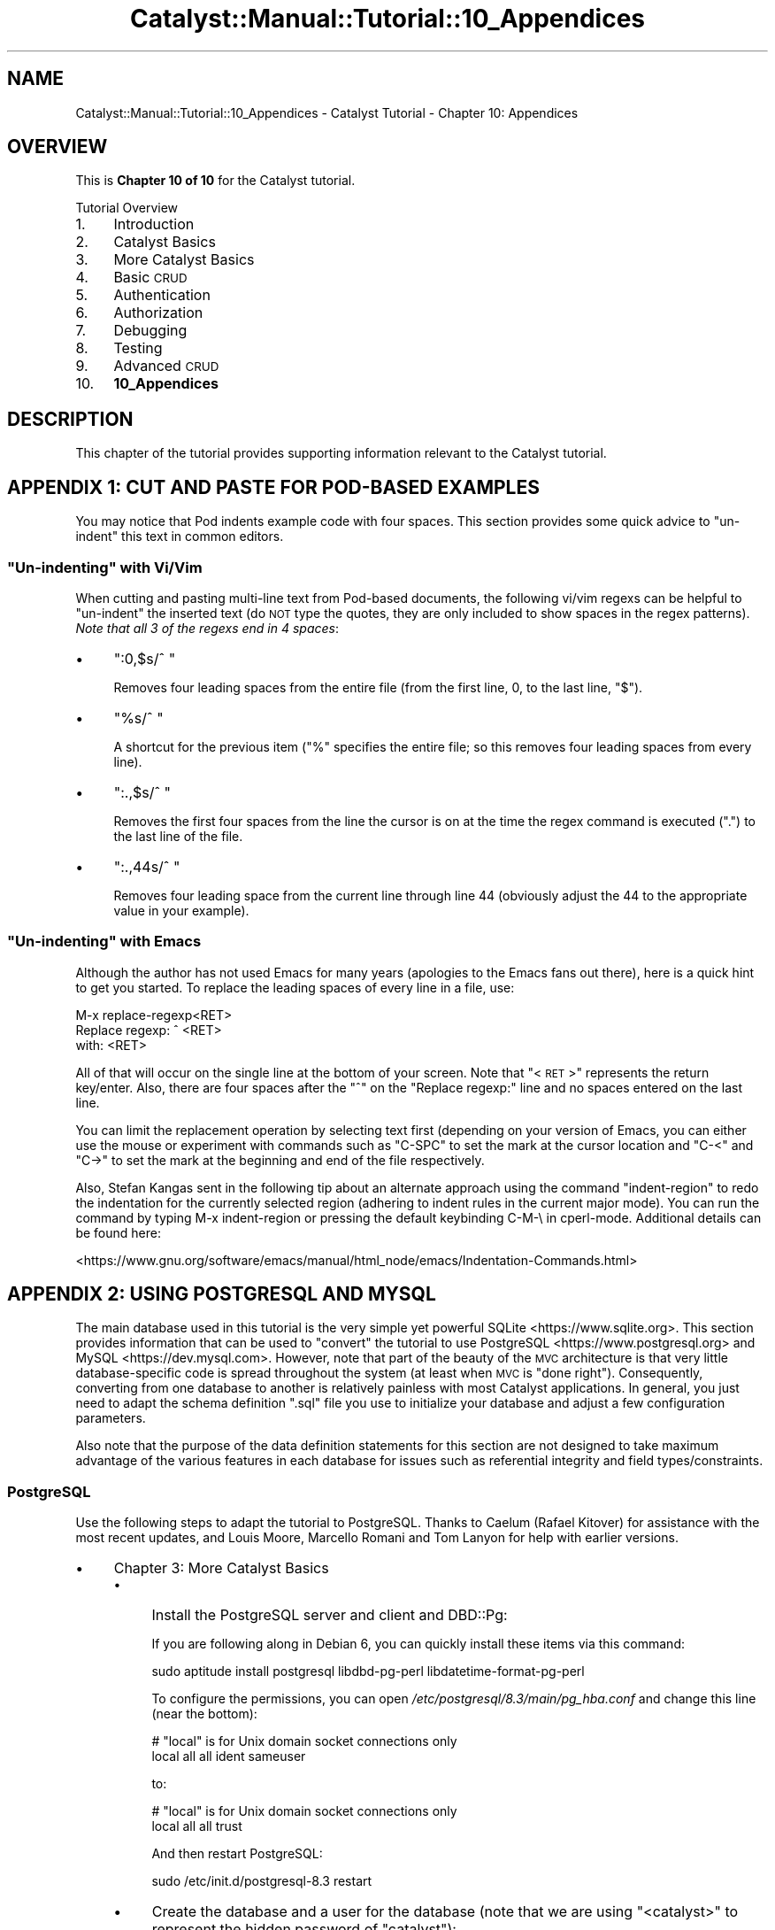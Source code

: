 .\" Automatically generated by Pod::Man 4.11 (Pod::Simple 3.35)
.\"
.\" Standard preamble:
.\" ========================================================================
.de Sp \" Vertical space (when we can't use .PP)
.if t .sp .5v
.if n .sp
..
.de Vb \" Begin verbatim text
.ft CW
.nf
.ne \\$1
..
.de Ve \" End verbatim text
.ft R
.fi
..
.\" Set up some character translations and predefined strings.  \*(-- will
.\" give an unbreakable dash, \*(PI will give pi, \*(L" will give a left
.\" double quote, and \*(R" will give a right double quote.  \*(C+ will
.\" give a nicer C++.  Capital omega is used to do unbreakable dashes and
.\" therefore won't be available.  \*(C` and \*(C' expand to `' in nroff,
.\" nothing in troff, for use with C<>.
.tr \(*W-
.ds C+ C\v'-.1v'\h'-1p'\s-2+\h'-1p'+\s0\v'.1v'\h'-1p'
.ie n \{\
.    ds -- \(*W-
.    ds PI pi
.    if (\n(.H=4u)&(1m=24u) .ds -- \(*W\h'-12u'\(*W\h'-12u'-\" diablo 10 pitch
.    if (\n(.H=4u)&(1m=20u) .ds -- \(*W\h'-12u'\(*W\h'-8u'-\"  diablo 12 pitch
.    ds L" ""
.    ds R" ""
.    ds C` ""
.    ds C' ""
'br\}
.el\{\
.    ds -- \|\(em\|
.    ds PI \(*p
.    ds L" ``
.    ds R" ''
.    ds C`
.    ds C'
'br\}
.\"
.\" Escape single quotes in literal strings from groff's Unicode transform.
.ie \n(.g .ds Aq \(aq
.el       .ds Aq '
.\"
.\" If the F register is >0, we'll generate index entries on stderr for
.\" titles (.TH), headers (.SH), subsections (.SS), items (.Ip), and index
.\" entries marked with X<> in POD.  Of course, you'll have to process the
.\" output yourself in some meaningful fashion.
.\"
.\" Avoid warning from groff about undefined register 'F'.
.de IX
..
.nr rF 0
.if \n(.g .if rF .nr rF 1
.if (\n(rF:(\n(.g==0)) \{\
.    if \nF \{\
.        de IX
.        tm Index:\\$1\t\\n%\t"\\$2"
..
.        if !\nF==2 \{\
.            nr % 0
.            nr F 2
.        \}
.    \}
.\}
.rr rF
.\" ========================================================================
.\"
.IX Title "Catalyst::Manual::Tutorial::10_Appendices 3pm"
.TH Catalyst::Manual::Tutorial::10_Appendices 3pm "2020-04-22" "perl v5.30.0" "User Contributed Perl Documentation"
.\" For nroff, turn off justification.  Always turn off hyphenation; it makes
.\" way too many mistakes in technical documents.
.if n .ad l
.nh
.SH "NAME"
Catalyst::Manual::Tutorial::10_Appendices \- Catalyst Tutorial \- Chapter 10: Appendices
.SH "OVERVIEW"
.IX Header "OVERVIEW"
This is \fBChapter 10 of 10\fR for the Catalyst tutorial.
.PP
Tutorial Overview
.IP "1." 4
Introduction
.IP "2." 4
Catalyst Basics
.IP "3." 4
More Catalyst Basics
.IP "4." 4
Basic \s-1CRUD\s0
.IP "5." 4
Authentication
.IP "6." 4
Authorization
.IP "7." 4
Debugging
.IP "8." 4
Testing
.IP "9." 4
Advanced \s-1CRUD\s0
.IP "10." 4
\&\fB10_Appendices\fR
.SH "DESCRIPTION"
.IX Header "DESCRIPTION"
This chapter of the tutorial provides supporting information relevant to
the Catalyst tutorial.
.SH "APPENDIX 1: CUT AND PASTE FOR POD-BASED EXAMPLES"
.IX Header "APPENDIX 1: CUT AND PASTE FOR POD-BASED EXAMPLES"
You may notice that Pod indents example code with four spaces.  This
section provides some quick advice to \*(L"un-indent\*(R" this text in common
editors.
.ie n .SS """Un-indenting"" with Vi/Vim"
.el .SS "``Un-indenting'' with Vi/Vim"
.IX Subsection "Un-indenting with Vi/Vim"
When cutting and pasting multi-line text from Pod-based documents, the
following vi/vim regexs can be helpful to \*(L"un-indent\*(R" the inserted text
(do \s-1NOT\s0 type the quotes, they are only included to show spaces in the
regex patterns).  \fINote that all 3 of the regexs end in 4 spaces\fR:
.IP "\(bu" 4
\&\f(CW":0,$s/^    "\fR
.Sp
Removes four leading spaces from the entire file (from the first line,
\&\f(CW0\fR, to the last line, \f(CW\*(C`$\*(C'\fR).
.IP "\(bu" 4
\&\f(CW"%s/^    "\fR
.Sp
A shortcut for the previous item (\f(CW\*(C`%\*(C'\fR specifies the entire file; so
this removes four leading spaces from every line).
.IP "\(bu" 4
\&\f(CW":.,$s/^    "\fR
.Sp
Removes the first four spaces from the line the cursor is on at the time
the regex command is executed (\*(L".\*(R") to the last line of the file.
.IP "\(bu" 4
\&\f(CW":.,44s/^    "\fR
.Sp
Removes four leading space from the current line through line 44
(obviously adjust the \f(CW44\fR to the appropriate value in your example).
.ie n .SS """Un-indenting"" with Emacs"
.el .SS "``Un-indenting'' with Emacs"
.IX Subsection "Un-indenting with Emacs"
Although the author has not used Emacs for many years (apologies to
the Emacs fans out there), here is a quick hint to get you started.  To
replace the leading spaces of every line in a file, use:
.PP
.Vb 3
\&    M\-x replace\-regexp<RET>
\&    Replace regexp: ^    <RET>
\&    with: <RET>
.Ve
.PP
All of that will occur on the single line at the bottom of your screen.
Note that \*(L"<\s-1RET\s0>\*(R" represents the return key/enter.  Also, there are
four spaces after the \*(L"^\*(R" on the \*(L"Replace regexp:\*(R" line and no spaces
entered on the last line.
.PP
You can limit the replacement operation by selecting text first (depending
on your version of Emacs, you can either use the mouse or experiment with
commands such as \f(CW\*(C`C\-SPC\*(C'\fR to set the mark at the cursor location and
\&\f(CW\*(C`C\-<\*(C'\fR and \f(CW\*(C`C\->\*(C'\fR to set the mark at the beginning and end of the
file respectively.
.PP
Also, Stefan Kangas sent in the following tip about an alternate
approach using the command \f(CW\*(C`indent\-region\*(C'\fR to redo the indentation
for the currently selected region (adhering to indent rules in the
current major mode). You can run the command by typing M\-x
indent-region or pressing the default keybinding C\-M\-\e in cperl-mode.
Additional details can be found here:
.PP
<https://www.gnu.org/software/emacs/manual/html_node/emacs/Indentation\-Commands.html>
.SH "APPENDIX 2: USING POSTGRESQL AND MYSQL"
.IX Header "APPENDIX 2: USING POSTGRESQL AND MYSQL"
The main database used in this tutorial is the very simple yet powerful
SQLite <https://www.sqlite.org>.  This section provides information
that can be used to \*(L"convert\*(R" the tutorial to use
PostgreSQL <https://www.postgresql.org> and
MySQL <https://dev.mysql.com>.  However, note that part of
the beauty of the \s-1MVC\s0 architecture is that very little database-specific
code is spread throughout the system (at least when \s-1MVC\s0 is \*(L"done
right\*(R").  Consequently, converting from one database to another is
relatively painless with most Catalyst applications.  In general, you
just need to adapt the schema definition \f(CW\*(C`.sql\*(C'\fR file you use to
initialize your database and adjust a few configuration parameters.
.PP
Also note that the purpose of the data definition statements for this
section are not designed to take maximum advantage of the various
features in each database for issues such as referential integrity and
field types/constraints.
.SS "PostgreSQL"
.IX Subsection "PostgreSQL"
Use the following steps to adapt the tutorial to PostgreSQL.  Thanks
to Caelum (Rafael Kitover) for assistance with the most recent
updates, and Louis Moore, Marcello Romani and Tom Lanyon for help with
earlier versions.
.IP "\(bu" 4
Chapter 3: More Catalyst Basics
.RS 4
.IP "\(bu" 4
Install the PostgreSQL server and client and DBD::Pg:
.Sp
If you are following along in Debian 6, you can quickly install these
items via this command:
.Sp
.Vb 1
\&    sudo aptitude install postgresql libdbd\-pg\-perl libdatetime\-format\-pg\-perl
.Ve
.Sp
To configure the permissions, you can open
\&\fI/etc/postgresql/8.3/main/pg_hba.conf\fR and change this line (near the
bottom):
.Sp
.Vb 2
\&    # "local" is for Unix domain socket connections only
\&    local   all         all                               ident sameuser
.Ve
.Sp
to:
.Sp
.Vb 2
\&    # "local" is for Unix domain socket connections only
\&    local   all         all                               trust
.Ve
.Sp
And then restart PostgreSQL:
.Sp
.Vb 1
\&    sudo /etc/init.d/postgresql\-8.3 restart
.Ve
.IP "\(bu" 4
Create the database and a user for the database (note that we are
using \*(L"<catalyst>\*(R" to represent the hidden password of
\&\*(L"catalyst\*(R"):
.Sp
.Vb 9
\&    $ sudo \-u postgres createuser \-P catappuser
\&    Enter password for new role: <catalyst>
\&    Enter it again: <catalyst>
\&    Shall the new role be a superuser? (y/n) n
\&    Shall the new role be allowed to create databases? (y/n) n
\&    Shall the new role be allowed to create more new roles? (y/n) n
\&    CREATE ROLE
\&    $ sudo \-u postgres createdb \-O catappuser catappdb
\&    CREATE DATABASE
.Ve
.IP "\(bu" 4
Create the \f(CW\*(C`.sql\*(C'\fR file and load the data:
.RS 4
.IP "\(bu" 4
Open the \fImyapp01_psql.sql\fR in your editor and enter:
.Sp
.Vb 9
\&    \-\-
\&    \-\- Drops just in case you are reloading
\&    \-\-\-
\&    DROP TABLE IF EXISTS books CASCADE;
\&    DROP TABLE IF EXISTS authors CASCADE;
\&    DROP TABLE IF EXISTS book_authors CASCADE;
\&    DROP TABLE IF EXISTS users CASCADE;
\&    DROP TABLE IF EXISTS roles CASCADE;
\&    DROP TABLE IF EXISTS user_roles CASCADE;
\&
\&    \-\-
\&    \-\- Create a very simple database to hold book and author information
\&    \-\-
\&    CREATE TABLE books (
\&        id          SERIAL PRIMARY KEY,
\&        title       TEXT ,
\&        rating      INTEGER,
\&        \-\- Manually add these later
\&        \-\- created     TIMESTAMP NOT NULL DEFAULT now(),
\&        \-\- updated     TIMESTAMP
\&    );
\&
\&    CREATE TABLE authors (
\&        id          SERIAL PRIMARY KEY,
\&        first_name  TEXT,
\&        last_name   TEXT
\&    );
\&
\&    \-\- \*(Aqbook_authors\*(Aq is a many\-to\-many join table between books & authors
\&    CREATE TABLE book_authors (
\&        book_id     INTEGER REFERENCES books(id) ON DELETE CASCADE ON UPDATE CASCADE,
\&        author_id   INTEGER REFERENCES authors(id) ON DELETE CASCADE ON UPDATE CASCADE,
\&        PRIMARY KEY (book_id, author_id)
\&    );
\&
\&    \-\-\-
\&    \-\-\- Load some sample data
\&    \-\-\-
\&    INSERT INTO books (title, rating) VALUES (\*(AqCCSP SNRS Exam Certification Guide\*(Aq, 5);
\&    INSERT INTO books (title, rating) VALUES (\*(AqTCP/IP Illustrated, Volume 1\*(Aq, 5);
\&    INSERT INTO books (title, rating) VALUES (\*(AqInternetworking with TCP/IP Vol.1\*(Aq, 4);
\&    INSERT INTO books (title, rating) VALUES (\*(AqPerl Cookbook\*(Aq, 5);
\&    INSERT INTO books (title, rating) VALUES (\*(AqDesigning with Web Standards\*(Aq, 5);
\&    INSERT INTO authors (first_name, last_name) VALUES (\*(AqGreg\*(Aq, \*(AqBastien\*(Aq);
\&    INSERT INTO authors (first_name, last_name) VALUES (\*(AqSara\*(Aq, \*(AqNasseh\*(Aq);
\&    INSERT INTO authors (first_name, last_name) VALUES (\*(AqChristian\*(Aq, \*(AqDegu\*(Aq);
\&    INSERT INTO authors (first_name, last_name) VALUES (\*(AqRichard\*(Aq, \*(AqStevens\*(Aq);
\&    INSERT INTO authors (first_name, last_name) VALUES (\*(AqDouglas\*(Aq, \*(AqComer\*(Aq);
\&    INSERT INTO authors (first_name, last_name) VALUES (\*(AqTom\*(Aq, \*(AqChristiansen\*(Aq);
\&    INSERT INTO authors (first_name, last_name) VALUES (\*(AqNathan\*(Aq, \*(AqTorkington\*(Aq);
\&    INSERT INTO authors (first_name, last_name) VALUES (\*(AqJeffrey\*(Aq, \*(AqZeldman\*(Aq);
\&    INSERT INTO book_authors VALUES (1, 1);
\&    INSERT INTO book_authors VALUES (1, 2);
\&    INSERT INTO book_authors VALUES (1, 3);
\&    INSERT INTO book_authors VALUES (2, 4);
\&    INSERT INTO book_authors VALUES (3, 5);
\&    INSERT INTO book_authors VALUES (4, 6);
\&    INSERT INTO book_authors VALUES (4, 7);
\&    INSERT INTO book_authors VALUES (5, 8);
.Ve
.IP "\(bu" 4
Load the data:
.Sp
.Vb 10
\&    $ psql \-U catappuser \-W catappdb \-f myapp01_psql.sql
\&    Password for user catappuser:
\&    psql:myapp01_psql.sql:8: NOTICE:  CREATE TABLE will create implicit sequence "books_id_seq" for serial column "books.id"
\&    psql:myapp01_psql.sql:8: NOTICE:  CREATE TABLE / PRIMARY KEY will create implicit index "books_pkey" for table "books"
\&    CREATE TABLE
\&    psql:myapp01_psql.sql:15: NOTICE:  CREATE TABLE / PRIMARY KEY will create implicit index "book_authors_pkey" for table "book_authors"
\&    CREATE TABLE
\&    psql:myapp01_psql.sql:21: NOTICE:  CREATE TABLE will create implicit sequence "authors_id_seq" for serial column "authors.id"
\&    psql:myapp01_psql.sql:21: NOTICE:  CREATE TABLE / PRIMARY KEY will create implicit index "authors_pkey" for table "authors"
\&    CREATE TABLE
\&    INSERT 0 1
\&    INSERT 0 1
\&    INSERT 0 1
\&    ...
.Ve
.IP "\(bu" 4
Make sure the data loaded correctly:
.Sp
.Vb 3
\&    $ psql \-U catappuser \-W catappdb
\&    Password for user catappuser: <catalyst>
\&    Welcome to psql 8.3.7, the PostgreSQL interactive terminal.
\&
\&    Type:  \ecopyright for distribution terms
\&           \eh for help with SQL commands
\&           \e? for help with psql commands
\&           \eg or terminate with semicolon to execute query
\&           \eq to quit
\&
\&    catappdb=> \edt
\&                 List of relations
\&     Schema |     Name     | Type  |   Owner
\&    \-\-\-\-\-\-\-\-+\-\-\-\-\-\-\-\-\-\-\-\-\-\-+\-\-\-\-\-\-\-+\-\-\-\-\-\-\-\-\-\-\-\-
\&     public | authors      | table | catappuser
\&     public | book_authors | table | catappuser
\&     public | books        | table | catappuser
\&    (3 rows)
\&
\&    catappdb=> select * from books;
\&     id |               title                | rating
\&    \-\-\-\-+\-\-\-\-\-\-\-\-\-\-\-\-\-\-\-\-\-\-\-\-\-\-\-\-\-\-\-\-\-\-\-\-\-\-\-\-+\-\-\-\-\-\-\-\-
\&      1 | CCSP SNRS Exam Certification Guide |      5
\&      2 | TCP/IP Illustrated, Volume 1       |      5
\&      3 | Internetworking with TCP/IP Vol.1  |      4
\&      4 | Perl Cookbook                      |      5
\&      5 | Designing with Web Standards       |      5
\&    (5 rows)
\&
\&    catappdb=>
.Ve
.RE
.RS 4
.RE
.IP "\(bu" 4
After the steps where you:
.Sp
.Vb 1
\&    edit lib/MyApp.pm
\&
\&    create lib/MyAppDB.pm
\&
\&    create lib/MyAppDB/Book.pm
\&
\&    create lib/MyAppDB/Author.pm
\&
\&    create lib/MyAppDB/BookAuthor.pm
.Ve
.IP "\(bu" 4
Generate the model using the Catalyst \*(L"_create.pl\*(R" script:
.Sp
.Vb 4
\&    $ rm lib/MyApp/Model/DB.pm   # Delete just in case already there
\&    $ script/myapp_create.pl model DB DBIC::Schema MyApp::Schema \e
\&        create=static components=TimeStamp,PassphraseColumn \e
\&        \*(Aqdbi:Pg:dbname=catappdb\*(Aq \*(Aqcatappuser\*(Aq \*(Aqcatalyst\*(Aq \*(Aq{ AutoCommit => 1 }\*(Aq
.Ve
.RE
.RS 4
.RE
.IP "\(bu" 4
Chapter 4: Basic \s-1CRUD\s0
.Sp
Add Datetime Columns to Our Existing Books Table
.Sp
.Vb 7
\&    $ psql \-U catappuser \-W catappdb
\&    ...
\&    catappdb=> ALTER TABLE books ADD created TIMESTAMP NOT NULL DEFAULT now();
\&    ALTER TABLE
\&    catappdb=> ALTER TABLE books ADD updated TIMESTAMP;
\&    ALTER TABLE
\&    catappdb=> \eq
.Ve
.Sp
Re-generate the model using the Catalyst \*(L"_create.pl\*(R" script:
.Sp
.Vb 3
\&    $ script/myapp_create.pl model DB DBIC::Schema MyApp::Schema \e
\&        create=static components=TimeStamp,PassphraseColumn \e
\&        \*(Aqdbi:Pg:dbname=catappdb\*(Aq \*(Aqcatappuser\*(Aq \*(Aqcatalyst\*(Aq \*(Aq{ AutoCommit => 1 }\*(Aq
.Ve
.IP "\(bu" 4
Chapter 5: Authentication
.RS 4
.IP "\(bu" 4
Create the \f(CW\*(C`.sql\*(C'\fR file for the user/roles data:
.Sp
Open \fImyapp02_psql.sql\fR in your editor and enter:
.Sp
.Vb 3
\&    \-\-
\&    \-\- Add users and roles tables, along with a many\-to\-many join table
\&    \-\-
\&
\&    CREATE TABLE users (
\&        id            SERIAL PRIMARY KEY,
\&        username      TEXT,
\&        password      TEXT,
\&        email_address TEXT,
\&        first_name    TEXT,
\&        last_name     TEXT,
\&        active        INTEGER
\&    );
\&
\&    CREATE TABLE roles (
\&        id   SERIAL PRIMARY KEY,
\&        role TEXT
\&    );
\&
\&    CREATE TABLE user_roles (
\&        user_id INTEGER REFERENCES users(id) ON DELETE CASCADE ON UPDATE CASCADE,
\&        role_id INTEGER REFERENCES roles(id) ON DELETE CASCADE ON UPDATE CASCADE,
\&        PRIMARY KEY (user_id, role_id)
\&    );
\&
\&    \-\-
\&    \-\- Load up some initial test data
\&    \-\-
\&    INSERT INTO users (username, password, email_address, first_name, last_name, active)
\&        VALUES (\*(Aqtest01\*(Aq, \*(Aqmypass\*(Aq, \*(Aqt01@na.com\*(Aq, \*(AqJoe\*(Aq,  \*(AqBlow\*(Aq, 1);
\&    INSERT INTO users (username, password, email_address, first_name, last_name, active)
\&        VALUES (\*(Aqtest02\*(Aq, \*(Aqmypass\*(Aq, \*(Aqt02@na.com\*(Aq, \*(AqJane\*(Aq, \*(AqDoe\*(Aq,  1);
\&    INSERT INTO users (username, password, email_address, first_name, last_name, active)
\&        VALUES (\*(Aqtest03\*(Aq, \*(Aqmypass\*(Aq, \*(Aqt03@na.com\*(Aq, \*(AqNo\*(Aq,   \*(AqGo\*(Aq,   0);
\&    INSERT INTO roles (role) VALUES (\*(Aquser\*(Aq);
\&    INSERT INTO roles (role) VALUES (\*(Aqadmin\*(Aq);
\&    INSERT INTO user_roles VALUES (1, 1);
\&    INSERT INTO user_roles VALUES (1, 2);
\&    INSERT INTO user_roles VALUES (2, 1);
\&    INSERT INTO user_roles VALUES (3, 1);
.Ve
.IP "\(bu" 4
Load the data:
.Sp
.Vb 10
\&    $ psql \-U catappuser \-W catappdb \-f myapp02_psql.sql
\&    Password for user catappuser: <catalyst>
\&    psql:myapp02_psql.sql:13: NOTICE:  CREATE TABLE will create implicit sequence "users_id_seq" for serial column "users.id"
\&    psql:myapp02_psql.sql:13: NOTICE:  CREATE TABLE / PRIMARY KEY will create implicit index "users_pkey" for table "users"
\&    CREATE TABLE
\&    psql:myapp02_psql.sql:18: NOTICE:  CREATE TABLE will create implicit sequence "roles_id_seq" for serial column "roles.id"
\&    psql:myapp02_psql.sql:18: NOTICE:  CREATE TABLE / PRIMARY KEY will create implicit index "roles_pkey" for table "roles"
\&    CREATE TABLE
\&    psql:myapp02_psql.sql:24: NOTICE:  CREATE TABLE / PRIMARY KEY will create implicit index "user_roles_pkey" for table "user_roles"
\&    CREATE TABLE
\&    INSERT 0 1
\&    INSERT 0 1
\&    INSERT 0 1
\&    INSERT 0 1
\&    INSERT 0 1
\&    INSERT 0 1
\&    INSERT 0 1
\&    INSERT 0 1
\&    INSERT 0 1
.Ve
.Sp
Confirm with:
.Sp
.Vb 8
\&    $ psql \-U catappuser \-W catappdb \-c "select * from users"
\&    Password for user catappuser: <catalyst>
\&     id | username | password | email_address | first_name | last_name | active
\&    \-\-\-\-+\-\-\-\-\-\-\-\-\-\-+\-\-\-\-\-\-\-\-\-\-+\-\-\-\-\-\-\-\-\-\-\-\-\-\-\-+\-\-\-\-\-\-\-\-\-\-\-\-+\-\-\-\-\-\-\-\-\-\-\-+\-\-\-\-\-\-\-\-
\&      1 | test01   | mypass   | t01@na.com    | Joe        | Blow      |      1
\&      2 | test02   | mypass   | t02@na.com    | Jane       | Doe       |      1
\&      3 | test03   | mypass   | t03@na.com    | No         | Go        |      0
\&    (3 rows)
.Ve
.IP "\(bu" 4
Modify \fIset_hashed_passwords.pl\fR to match the following (the only difference
is the \f(CW\*(C`connect\*(C'\fR line):
.Sp
.Vb 1
\&    #!/usr/bin/perl
\&
\&    use strict;
\&    use warnings;
\&
\&    use MyApp::Schema;
\&
\&    my $schema = MyApp::Schema\->connect(\*(Aqdbi:Pg:dbname=catappdb\*(Aq, \*(Aqcatappuser\*(Aq, \*(Aqcatalyst\*(Aq);
\&
\&    my @users = $schema\->resultset(\*(AqUsers\*(Aq)\->all;
\&
\&    foreach my $user (@users) {
\&        $user\->password(\*(Aqmypass\*(Aq);
\&        $user\->update;
\&    }
.Ve
.Sp
Run the \fIset_hashed_passwords.pl\fR as per the \*(L"normal\*(R" flow of the
tutorial:
.Sp
.Vb 1
\&    $ perl \-Ilib set_hashed_passwords.pl
.Ve
.Sp
You can verify that it worked with this command:
.Sp
.Vb 1
\&    $ psql \-U catappuser \-W catappdb \-c "select * from users"
.Ve
.RE
.RS 4
.RE
.SS "MySQL"
.IX Subsection "MySQL"
Use the following steps to adapt the tutorial to MySQL.  Thanks to Jim
Howard for the help and Zsolt Zemancsik for the up to date fixes.
.IP "\(bu" 4
Chapter 3: Catalyst Basics
.RS 4
.IP "\(bu" 4
Install the required software:
.RS 4
.IP "\(bu" 4
The MySQL database server and client utility.
.IP "\(bu" 4
The Perl DBD::MySQL module
.RE
.RS 4
.Sp
For CentOS users (see
Catalyst::Manual::Installation::CentOS4),
you can use the following commands to install the software and start the MySQL
daemon:
.Sp
.Vb 2
\&    yum \-y install mysql mysql\-server
\&    service mysqld start
.Ve
.Sp
For Debian users you can use the following commands to install the software and start the MySQL
daemon:
.Sp
.Vb 2
\&    apt\-get install mysql\-client mysql\-server
\&    /etc/init.d/mysql start
.Ve
.Sp
\&\fB\s-1NOTE:\s0\fR The tutorial is based on Foreign Keys in database which is supported by InnoDB.
Only MySQL 5.0 and above supports InnoDB storage Engine so you need to have InnoDB support
in you MySQL. You can simply figure out that your install supports it or not:
.Sp
.Vb 3
\&    # mysql \-u root \-p
\&    Enter password:
\&    Welcome to the MySQL monitor.  Commands end with ; or \eg.
\&
\&    Type \*(Aqhelp;\*(Aq or \*(Aq\eh\*(Aq for help. Type \*(Aq\ec\*(Aq to clear the current input
\&    statement.
\&
\&    mysql> SHOW VARIABLES LIKE \*(Aqhave_innodb\*(Aq;
\&    +\-\-\-\-\-\-\-\-\-\-\-\-\-\-\-+\-\-\-\-\-\-\-+
\&    | Variable_name | Value |
\&    +\-\-\-\-\-\-\-\-\-\-\-\-\-\-\-+\-\-\-\-\-\-\-+
\&    | have_innodb   | YES   |
\&    +\-\-\-\-\-\-\-\-\-\-\-\-\-\-\-+\-\-\-\-\-\-\-+
\&    1 row in set (0.01 sec)
\&
\&    mysql> exit
\&    Bye
.Ve
.Sp
If the Value is \*(L"\s-1YES\*(R"\s0 you can use your setup (Debian based mysql supports it by default).
Else, you need to configure your my.cnf or start your MySQL daemon without \-\-skip\-innodb option.
.RE
.IP "\(bu" 4
Create the database and set the permissions:
.Sp
.Vb 3
\&    # mysql \-u root \-p
\&    Enter password:
\&    Welcome to the MySQL monitor.  Commands end with ; or \eg.
\&
\&    Type \*(Aqhelp;\*(Aq or \*(Aq\eh\*(Aq for help. Type \*(Aq\ec\*(Aq to clear the current input statement.
\&
\&    mysql> CREATE DATABASE \`myapp\`;
\&    Query OK, 1 row affected (0.01 sec)
\&
\&    mysql> GRANT ALL PRIVILEGES ON myapp.* TO \*(Aqtutorial\*(Aq@\*(Aqlocalhost\*(Aq IDENTIFIED BY \*(Aqyourpassword\*(Aq;
\&    Query OK, 0 rows affected (0.00 sec)
\&
\&    mysql> FLUSH PRIVILEGES;
\&    Query OK, 0 rows affected (0.00 sec)
\&
\&    mysql> exit
\&    Bye
.Ve
.IP "\(bu" 4
Create the \f(CW\*(C`.sql\*(C'\fR file and load the data:
.RS 4
.IP "\(bu" 4
Open the \fImyapp01_mysql.sql\fR in your editor and enter:
.Sp
.Vb 10
\&    \-\-
\&    \-\- Create a very simple database to hold book and author information
\&    \-\-
\&    CREATE TABLE IF NOT EXISTS \`books\` (
\&        \`id\` int(11) NOT NULL AUTO_INCREMENT,
\&        \`title\` text CHARACTER SET utf8,
\&        \`rating\` int(11) DEFAULT NULL,
\&        PRIMARY KEY (\`id\`)
\&    ) ENGINE=InnoDB  DEFAULT CHARSET=utf8;
\&    \-\- \*(Aqbook_authors\*(Aq is a many\-to\-many join table between books & authors
\&    CREATE TABLE IF NOT EXISTS \`book_authors\` (
\&        \`book_id\` int(11) NOT NULL DEFAULT \*(Aq0\*(Aq,
\&        \`author_id\` int(11) NOT NULL DEFAULT \*(Aq0\*(Aq,
\&        PRIMARY KEY (\`book_id\`,\`author_id\`),
\&        KEY \`author_id\` (\`author_id\`)
\&    ) ENGINE=InnoDB DEFAULT CHARSET=utf8;
\&    CREATE TABLE IF NOT EXISTS \`authors\` (
\&        \`id\` int(11) NOT NULL AUTO_INCREMENT,
\&        \`first_name\` text CHARACTER SET utf8,
\&        \`last_name\` text CHARACTER SET utf8,
\&        PRIMARY KEY (\`id\`)
\&    ) ENGINE=InnoDB  DEFAULT CHARSET=utf8;
\&    \-\-\-
\&    \-\-\- Load some sample data
\&    \-\-\-
\&    INSERT INTO \`books\` (\`id\`, \`title\`, \`rating\`) VALUES
\&    (1, \*(AqCCSP SNRS Exam Certification Guide\*(Aq, 5),
\&    (2, \*(AqTCP/IP Illustrated, Volume 1\*(Aq, 5),
\&    (3, \*(AqInternetworking with TCP/IP Vol.1\*(Aq, 4),
\&    (4, \*(AqPerl Cookbook\*(Aq, 5),
\&    (5, \*(AqDesigning with Web Standards\*(Aq, 5);
\&
\&    INSERT INTO \`book_authors\` (\`book_id\`, \`author_id\`) VALUES
\&    (1, 1),
\&    (1, 2),
\&    (1, 3),
\&    (2, 4),
\&    (3, 5),
\&    (4, 6),
\&    (4, 7),
\&    (5, 8);
\&
\&    INSERT INTO \`authors\` (\`id\`, \`first_name\`, \`last_name\`) VALUES
\&    (1, \*(AqGreg\*(Aq, \*(AqBastien\*(Aq),
\&    (2, \*(AqSara\*(Aq, \*(AqNasseh\*(Aq),
\&    (3, \*(AqChristian\*(Aq, \*(AqDegu\*(Aq),
\&    (4, \*(AqRichard\*(Aq, \*(AqStevens\*(Aq),
\&    (5, \*(AqDouglas\*(Aq, \*(AqComer\*(Aq),
\&    (6, \*(AqTom\*(Aq, \*(AqChristiansen\*(Aq),
\&    (7, \*(AqNathan\*(Aq, \*(AqTorkington\*(Aq),
\&    (8, \*(AqJeffrey\*(Aq, \*(AqZeldman\*(Aq);
\&
\&    ALTER TABLE \`book_authors\`
\&    ADD CONSTRAINT \`book_author_ibfk_2\` FOREIGN KEY (\`author_id\`) REFERENCES \`authors\` (\`id\`) ON DELETE CASCADE ON UPDATE CASCADE,
\&    ADD CONSTRAINT \`book_author_ibfk_1\` FOREIGN KEY (\`book_id\`) REFERENCES \`books\` (\`id\`) ON DELETE CASCADE ON UPDATE CASCADE;
.Ve
.IP "\(bu" 4
Load the data:
.Sp
.Vb 1
\&    mysql \-u tutorial \-p myapp < myapp01_mysql.sql
.Ve
.IP "\(bu" 4
Make sure the data loaded correctly:
.Sp
.Vb 3
\&    $ mysql \-u tutorial \-p myapp
\&    Reading table information for completion of table and column names
\&    You can turn off this feature to get a quicker startup with \-A
\&
\&    Welcome to the MySQL monitor.  Commands end with ; or \eg.
\&
\&    Type \*(Aqhelp;\*(Aq or \*(Aq\eh\*(Aq for help. Type \*(Aq\ec\*(Aq to clear the buffer.
\&
\&    mysql> show tables;
\&    +\-\-\-\-\-\-\-\-\-\-\-\-\-\-\-\-\-+
\&    | Tables_in_myapp |
\&    +\-\-\-\-\-\-\-\-\-\-\-\-\-\-\-\-\-+
\&    | authors         |
\&    | book_authors    |
\&    | books           |
\&    +\-\-\-\-\-\-\-\-\-\-\-\-\-\-\-\-\-+
\&    3 rows in set (0.00 sec)
\&
\&    mysql> select * from books;
\&    +\-\-\-\-+\-\-\-\-\-\-\-\-\-\-\-\-\-\-\-\-\-\-\-\-\-\-\-\-\-\-\-\-\-\-\-\-\-\-\-\-+\-\-\-\-\-\-\-\-+
\&    | id | title                              | rating |
\&    +\-\-\-\-+\-\-\-\-\-\-\-\-\-\-\-\-\-\-\-\-\-\-\-\-\-\-\-\-\-\-\-\-\-\-\-\-\-\-\-\-+\-\-\-\-\-\-\-\-+
\&    |  1 | CCSP SNRS Exam Certification Guide |      5 |
\&    |  2 | TCP/IP Illustrated, Volume 1       |      5 |
\&    |  3 | Internetworking with TCP/IP Vol.1  |      4 |
\&    |  4 | Perl Cookbook                      |      5 |
\&    |  5 | Designing with Web Standards       |      5 |
\&    +\-\-\-\-+\-\-\-\-\-\-\-\-\-\-\-\-\-\-\-\-\-\-\-\-\-\-\-\-\-\-\-\-\-\-\-\-\-\-\-\-+\-\-\-\-\-\-\-\-+
\&    5 rows in set (0.00 sec)
\&
\&    mysql>
.Ve
.RE
.RS 4
.RE
.IP "\(bu" 4
Update the model:
.RS 4
.IP "\(bu" 4
Delete the existing model:
.Sp
.Vb 1
\&    rm lib/MyApp/Model/MyAppDB.pm
.Ve
.IP "\(bu" 4
Regenerate the model using the Catalyst \*(L"_create.pl\*(R" script:
.Sp
.Vb 2
\&    script/myapp_create.pl model DB DBIC::Schema MyApp::Schema create=static \e
\&        dbi:mysql:myapp \*(Aqtutorial\*(Aq \*(Aqyourpassword\*(Aq \*(Aq{ AutoCommit => 1 }\*(Aq
.Ve
.RE
.RS 4
.RE
.RE
.RS 4
.RE
.IP "\(bu" 4
Chapter 5: Authentication
.RS 4
.IP "\(bu" 4
Create the \f(CW\*(C`.sql\*(C'\fR file for the user/roles data:
.Sp
Open \fImyapp02_mysql.sql\fR in your editor and enter:
.Sp
.Vb 10
\&    \-\-
\&    \-\- Add users and roles tables, along with a many\-to\-many join table
\&    \-\-
\&    CREATE TABLE IF NOT EXISTS \`roles\` (
\&        \`id\` int(11) NOT NULL,
\&        \`role\` text CHARACTER SET utf8,
\&        PRIMARY KEY (\`id\`)
\&    ) ENGINE=InnoDB DEFAULT CHARSET=utf8;
\&    CREATE TABLE IF NOT EXISTS \`users\` (
\&        \`id\` int(11) NOT NULL,
\&        \`username\` text CHARACTER SET utf8,
\&        \`password\` text CHARACTER SET utf8,
\&        \`email_address\` text CHARACTER SET utf8,
\&        \`first_name\` text CHARACTER SET utf8,
\&        \`last_name\` text CHARACTER SET utf8,
\&        \`active\` int(11) DEFAULT NULL,
\&        PRIMARY KEY (\`id\`)
\&    ) ENGINE=InnoDB DEFAULT CHARSET=utf8;
\&    CREATE TABLE IF NOT EXISTS \`user_roles\` (
\&        \`user_id\` int(11) NOT NULL DEFAULT \*(Aq0\*(Aq,
\&        \`role_id\` int(11) NOT NULL DEFAULT \*(Aq0\*(Aq,
\&        PRIMARY KEY (\`user_id\`,\`role_id\`),
\&        KEY \`role_id\` (\`role_id\`)
\&    ) ENGINE=InnoDB DEFAULT CHARSET=utf8;
\&    \-\-
\&    \-\- Load up some initial test data
\&    \-\-
\&    INSERT INTO \`roles\` (\`id\`, \`role\`) VALUES
\&    (1, \*(Aquser\*(Aq),
\&    (2, \*(Aqadmin\*(Aq);
\&
\&    INSERT INTO \`users\` (\`id\`, \`username\`, \`password\`, \`email_address\`, \`first_name\`, \`last_name\`, \`active\`) VALUES
\&    (1, \*(Aqtest01\*(Aq, \*(Aqmypass\*(Aq, \*(Aqt01@na.com\*(Aq, \*(AqJoe\*(Aq, \*(AqBlow\*(Aq, 1),
\&    (2, \*(Aqtest02\*(Aq, \*(Aqmypass\*(Aq, \*(Aqt02@na.com\*(Aq, \*(AqJane\*(Aq, \*(AqDoe\*(Aq, 1),
\&    (3, \*(Aqtest03\*(Aq, \*(Aqmypass\*(Aq, \*(Aqt03@na.com\*(Aq, \*(AqNo\*(Aq, \*(AqGo\*(Aq, 0);
\&
\&    INSERT INTO \`user_roles\` (\`user_id\`, \`role_id\`) VALUES
\&    (1, 1),
\&    (2, 1),
\&    (3, 1),
\&    (1, 2);
\&
\&    ALTER TABLE \`user_roles
\&    ADD CONSTRAINT \`user_role_ibfk_2\` FOREIGN KEY (\`role_id\`) REFERENCES \`roles\` (\`id\`) ON DELETE CASCADE ON UPDATE CASCADE,
\&    ADD CONSTRAINT \`user_role_ibfk_1\` FOREIGN KEY (\`user_id\`) REFERENCES \`users\` (\`id\`) ON DELETE CASCADE ON UPDATE CASCADE;
.Ve
.IP "\(bu" 4
Load the user/roles data:
.Sp
.Vb 1
\&    mysql \-u tutorial \-p myapp < myapp02_mysql.sql
.Ve
.IP "\(bu" 4
Update the model:
.RS 4
.IP "\(bu" 4
Regenerate the model using the Catalyst \*(L"_create.pl\*(R" script:
.Sp
.Vb 2
\&    script/myapp_create.pl model DB DBIC::Schema MyApp::Schema create=static \e
\&        components=TimeStamp,PassphraseColumn dbi:mysql:myapp \*(Aqtutorial\*(Aq \*(Aqyourpassword\*(Aq \*(Aq{ AutoCommit => 1 }\*(Aq
.Ve
.RE
.RS 4
.RE
.IP "\(bu" 4
Create the \f(CW\*(C`.sql\*(C'\fR file for the hashed password data:
.Sp
Open \fImyapp03_mysql.sql\fR in your editor and enter:
.Sp
.Vb 6
\&    \-\-
\&    \-\- Convert passwords to SHA\-1 hashes
\&    \-\-
\&    UPDATE users SET password = \*(Aq{SSHA}esgz64CpHMo8pMfgIIszP13ft23z/zio04aCwNdm0wc6MDeloMUH4g==\*(Aq WHERE id = 1;
\&    UPDATE users SET password = \*(Aq{SSHA}FpGhpCJus+Ea9ne4ww8404HH+hJKW/fW+bAv1v6FuRUy2G7I2aoTRQ==\*(Aq WHERE id = 2;
\&    UPDATE users SET password = \*(Aq{SSHA}ZyGlpiHls8qFBSbHr3r5t/iqcZE602XLMbkSVRRNl6rF8imv1abQVg==\*(Aq WHERE id = 3;
.Ve
.IP "\(bu" 4
Load the user/roles data:
.Sp
.Vb 1
\&    mysql \-u tutorial \-p myapp < myapp03_mysql.sql
.Ve
.RE
.RS 4
.RE
.SH "AUTHOR"
.IX Header "AUTHOR"
Kennedy Clark, \f(CW\*(C`hkclark@gmail.com\*(C'\fR
.PP
Feel free to contact the author for any errors or suggestions, but the
best way to report issues is via the \s-1CPAN RT\s0 Bug system at
<https://rt.cpan.org/Public/Dist/Display.html?Name=Catalyst\-Manual>.
.PP
Copyright 2006\-2011, Kennedy Clark, under the
Creative Commons Attribution Share-Alike License Version 3.0
(<https://creativecommons.org/licenses/by\-sa/3.0/us/>).
